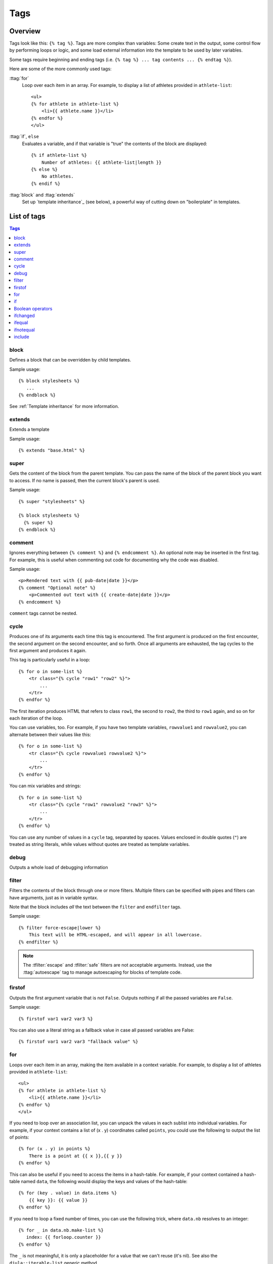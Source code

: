 .. highlightlang:: html+django
		   
Tags
====

Overview
--------

Tags look like this: ``{% tag %}``. Tags are more complex than variables: Some
create text in the output, some control flow by performing loops or logic, and
some load external information into the template to be used by later variables.

Some tags require beginning and ending tags (i.e. ``{% tag %} ... tag contents
... {% endtag %}``).

Here are some of the more commonly used
tags:

:ttag:`for`
    Loop over each item in an array. For example, to display a list of athletes
    provided in ``athlete-list``::

        <ul>
        {% for athlete in athlete-list %}
            <li>{{ athlete.name }}</li>
        {% endfor %}
        </ul>

:ttag:`if`, ``else``
    Evaluates a variable, and if that variable is "true" the contents of the
    block are displayed::

        {% if athlete-list %}
            Number of athletes: {{ athlete-list|length }}
        {% else %}
            No athletes.
        {% endif %}

:ttag:`block` and :ttag:`extends`
    Set up `template inheritance`_ (see below), a powerful way
    of cutting down on "boilerplate" in templates.

List of tags
------------

.. contents:: Tags
   :local:

.. templatetag:: block
		 
block
^^^^^

Defines a block that can be overridden by child templates.

Sample usage::

  {% block stylesheets %}
     ...
  {% endblock %}
	  
See :ref:`Template inheritance` for more information.

.. templatetag:: extends
		 
extends
^^^^^^^

Extends a template

Sample usage::

  {% extends "base.html" %}

.. templatetag:: super  

super
^^^^^

Gets the content of the block from the parent template. You can pass the name of the block of the parent block you want to access. If no name is passed, then the current block's parent is used.

Sample usage::

     {% super "stylesheets" %}

     {% block stylesheets %}
       {% super %}
     {% endblock %}

.. templatetag:: comment     

comment
^^^^^^^

Ignores everything between ``{% comment %}`` and ``{% endcomment %}``.
An optional note may be inserted in the first tag. For example, this is
useful when commenting out code for documenting why the code was disabled.

Sample usage::

    <p>Rendered text with {{ pub-date|date }}</p>
    {% comment "Optional note" %}
        <p>Commented out text with {{ create-date|date }}</p>
    {% endcomment %}

``comment`` tags cannot be nested.

.. templatetag:: cycle

cycle
^^^^^

Produces one of its arguments each time this tag is encountered. The first
argument is produced on the first encounter, the second argument on the second
encounter, and so forth. Once all arguments are exhausted, the tag cycles to
the first argument and produces it again.

This tag is particularly useful in a loop::

    {% for o in some-list %}
        <tr class="{% cycle "row1" "row2" %}">
            ...
        </tr>
    {% endfor %}

The first iteration produces HTML that refers to class ``row1``, the second to
``row2``, the third to ``row1`` again, and so on for each iteration of the
loop.

You can use variables, too. For example, if you have two template variables,
``rowvalue1`` and ``rowvalue2``, you can alternate between their values like
this::

    {% for o in some-list %}
        <tr class="{% cycle rowvalue1 rowvalue2 %}">
            ...
        </tr>
    {% endfor %}

..
   Variables included in the cycle will be escaped.  You can disable auto-escaping
   with::

       {% for o in some-list %}
	   <tr class="{% autoescape off %}{% cycle rowvalue1 rowvalue2 %}{% endautoescape %}
	       ...
	   </tr>
       {% endfor %}

You can mix variables and strings::

    {% for o in some-list %}
        <tr class="{% cycle "row1" rowvalue2 "row3" %}">
            ...
        </tr>
    {% endfor %}


You can use any number of values in a ``cycle`` tag, separated by spaces.
Values enclosed in double quotes (``"``) are treated
as string literals, while values without quotes are treated as template
variables.

.. templatetag:: debug

debug
^^^^^

Outputs a whole load of debugging information

.. templatetag:: filter

filter
^^^^^^

Filters the contents of the block through one or more filters. Multiple
filters can be specified with pipes and filters can have arguments, just as
in variable syntax.

Note that the block includes *all* the text between the ``filter`` and
``endfilter`` tags.

Sample usage::

    {% filter force-escape|lower %}
        This text will be HTML-escaped, and will appear in all lowercase.
    {% endfilter %}

.. note::

    The :tfilter:`escape` and :tfilter:`safe` filters are not acceptable
    arguments. Instead, use the :ttag:`autoescape` tag to manage autoescaping
    for blocks of template code.

.. templatetag:: firstof

firstof
^^^^^^^

Outputs the first argument variable that is not ``False``. Outputs nothing if
all the passed variables are ``False``.

Sample usage::

    {% firstof var1 var2 var3 %}

You can also use a literal string as a fallback value in case all
passed variables are False::

    {% firstof var1 var2 var3 "fallback value" %}

..
   This tag auto-escapes variable values. You can disable auto-escaping with::

       {% autoescape off %}
	   {% firstof var1 var2 var3 "<strong>fallback value</strong>" %}
       {% endautoescape %}

   Or if only some variables should be escaped, you can use::

       {% firstof var1 var2|safe var3 "<strong>fallback value</strong>"|safe %}

.. templatetag:: for

for
^^^

Loops over each item in an array, making the item available in a context
variable. For example, to display a list of athletes provided in
``athlete-list``::

    <ul>
    {% for athlete in athlete-list %}
        <li>{{ athlete.name }}</li>
    {% endfor %}
    </ul>

If you need to loop over an association list, you can unpack the values
in each sublist into individual variables. For example, if your context
contains a list of (x . y) coordinates called ``points``, you could use the
following to output the list of points::

  {% for (x . y) in points %}
      There is a point at {{ x }},{{ y }}
  {% endfor %}

This can also be useful if you need to access the items in a hash-table.
For example, if your context contained a hash-table named ``data``, the following
would display the keys and values of the hash-table::

  {% for (key . value) in data.items %}
      {{ key }}: {{ value }}
  {% endfor %}

If you need to loop a fixed number of times, you can use the following trick, where ``data.nb`` resolves to an integer::

  {% for _ in data.nb.make-list %}
     index: {{ forloop.counter }}
  {% endfor %}

The ``_`` is not meaningful, it is only a placeholder for a value that we can't reuse (it's nil). See also the ``djula::iterable-list`` generic method.

The for loop sets a number of variables available within the loop:

==========================  ===============================================
Variable                    Description
==========================  ===============================================
``forloop.counter``         The current iteration of the loop (1-indexed)
``forloop.counter0``        The current iteration of the loop (0-indexed)
``forloop.revcounter``      The number of iterations from the end of the
                            loop (1-indexed)
``forloop.revcounter0``     The number of iterations from the end of the
                            loop (0-indexed)
``forloop.first``           True if this is the first time through the loop
``forloop.last``            True if this is the last time through the loop
``forloop.parentloop``      For nested loops, this is the loop surrounding
                            the current one
==========================  ===============================================

.. templatetag:: if

if
^^

The ``{% if %}`` tag evaluates a variable, and if that variable is "true" (i.e.
exists, is not empty, and is not a false boolean value) the contents of the
block are output::

    {% if athlete-list %}
        Number of athletes: {{ athlete-list|length }}
    {% else %}
        No athletes.
    {% endif %}

In the above, if ``athlete-list`` is not empty, the number of athletes will be
displayed by the ``{{ athlete-list|length }}`` variable.

Boolean operators
^^^^^^^^^^^^^^^^^

:ttag:`if` tags may use ``and``, ``or`` or ``not`` to test a number of
variables or to negate a given variable::

    {% if athlete-list and coach-list %}
        Both athletes and coaches are available.
    {% endif %}

    {% if not athlete-list %}
        There are no athletes.
    {% endif %}

    {% if athlete-list or coach-list %}
        There are some athletes or some coaches.
    {% endif %}

    {% if not athlete-list or coach-list %}
        There are no athletes or there are some coaches (OK, so
        writing English translations of boolean logic sounds
        stupid; it's not our fault).
    {% endif %}

    {% if athlete-list and not coach-list %}
        There are some athletes and absolutely no coaches.
    {% endif %}

Use of both ``and`` and ``or`` clauses within the same tag is allowed, with
``and`` having higher precedence than ``or`` e.g.::

    {% if athlete-list and coach-list or cheerleader-list %}

will be interpreted like:

.. code-block:: common-lisp

    (if (or (athlete-list and coach-list) cheerleader-list) ..)

Use of actual parentheses in the :ttag:`if` tag is invalid syntax. If you need
them to indicate precedence, you should use nested :ttag:`if` tags.

..
   :ttag:`if` tags may also use the operators ``==``, ``!=``, ``<``, ``>``,
   ``<=``, ``>=`` and ``in`` which work as follows:


   ``==`` operator
   ^^^^^^^^^^^^^^^

   Equality. Example::

       {% if somevar == "x" %}
	 This appears if variable somevar equals the string "x"
       {% endif %}

   ``!=`` operator
   ^^^^^^^^^^^^^^^

   Inequality. Example::

       {% if somevar != "x" %}
	 This appears if variable somevar does not equal the string "x",
	 or if somevar is not found in the context
       {% endif %}

   ``<`` operator
   ^^^^^^^^^^^^^^

   Less than. Example::

       {% if somevar < 100 %}
	 This appears if variable somevar is less than 100.
       {% endif %}

   ``>`` operator
   ^^^^^^^^^^^^^^

   Greater than. Example::

       {% if somevar > 0 %}
	 This appears if variable somevar is greater than 0.
       {% endif %}

   ``<=`` operator
   ^^^^^^^^^^^^^^^

   Less than or equal to. Example::

       {% if somevar <= 100 %}
	 This appears if variable somevar is less than 100 or equal to 100.
       {% endif %}

   ``>=`` operator
   ^^^^^^^^^^^^^^^

   Greater than or equal to. Example::

       {% if somevar >= 1 %}
	 This appears if variable somevar is greater than 1 or equal to 1.
       {% endif %}

   ``in`` operator
   ^^^^^^^^^^^^^^^

   Contained within. This operator is supported by many Python containers to test
   whether the given value is in the container. The following are some examples
   of how ``x in y`` will be interpreted::

       {% if "bc" in "abcdef" %}
	 This appears since "bc" is a substring of "abcdef"
       {% endif %}

       {% if "hello" in greetings %}
	 If greetings is a list or set, one element of which is the string
	 "hello", this will appear.
       {% endif %}

       {% if user in users %}
	 If users is a QuerySet, this will appear if user is an
	 instance that belongs to the QuerySet.
       {% endif %}

   ``not in`` operator
   ^^^^^^^^^^^^^^^^^^^

   Not contained within. This is the negation of the ``in`` operator.


   The comparison operators cannot be 'chained' like in Python or in mathematical
   notation. For example, instead of using::

       {% if a > b > c %}  (WRONG)

   you should use::

       {% if a > b and b > c %}

..
   Filters
   ^^^^^^^

   You can also use filters in the :ttag:`if` expression. For example::

       {% if messages|length >= 100 %}
	  You have lots of messages today!
       {% endif %}

.. templatetag:: ifchanged

ifchanged
^^^^^^^^^

Check if a value has changed from the last iteration of a loop.

The ``{% ifchanged %}`` block tag is used within a loop. 

If given one or more variables, check whether any variable has changed.

For example, the following shows the date every time it changes, while
showing the hour if either the hour or the date has changed::

        {% for date in days %}
            {% ifchanged date.date %} {{ date.date }} {% endifchanged %}
            {% ifchanged date.hour date.date %}
                {{ date.hour }}
            {% endifchanged %}
        {% endfor %}

The ``ifchanged`` tag can also take an optional ``{% else %}`` clause that
will be displayed if the value has not changed::

        {% for match in matches %}
            <div style="background-color:
                {% ifchanged match.ballot-id %}
                    {% cycle "red" "blue" %}
                {% else %}
                    gray
                {% endifchanged %}
            ">{{ match }}</div>
        {% endfor %}

.. templatetag:: ifequal

ifequal
^^^^^^^

Output the contents of the block if the two arguments equal each other.

Example::

    {% ifequal user.pk comment.user-id %}
        ...
    {% endifequal %}

As in the :ttag:`if` tag, an ``{% else %}`` clause is optional.

The arguments can be hard-coded strings, so the following is valid::

    {% ifequal user.username "adrian" %}
        ...
    {% endifequal %}

An alternative to the ``ifequal`` tag is to use the :ttag:`if` tag and the
``==`` operator.

.. templatetag:: ifnotequal

ifnotequal
^^^^^^^^^^

Just like :ttag:`ifequal`, except it tests that the two arguments are not
equal.

An alternative to the ``ifnotequal`` tag is to use the :ttag:`if` tag and
the ``!=`` operator.

.. templatetag:: include

include
^^^^^^^

Loads a template and renders it with the current context. This is a way of
"including" other templates within a template.

The template name can either be a variable or a hard-coded (quoted) string,
in either single or double quotes.

This example includes the contents of the template ``"foo/bar.html"``::

    {% include "foo/bar.html" %}

A set of parameters can also be added, which become available as context
variables when the included template is rendered::

    {% include "user.html" :user record.creator %}
    {% include "user.html" :user record.updater %}

..
   .. templatetag:: load

   load
   ^^^^

   Loads a custom template tag set.

   For example, the following template would load all the tags and filters
   registered in ``somelibrary`` and ``otherlibrary`` located in package
   ``package``::

       {% load somelibrary package.otherlibrary %}

   You can also selectively load individual filters or tags from a library, using
   the ``from`` argument. In this example, the template tags/filters named ``foo``
   and ``bar`` will be loaded from ``somelibrary``::

       {% load foo bar from somelibrary %}

   See :doc:`Custom tag and filter libraries </howto/custom-template-tags>` for
   more information.

   .. templatetag:: lorem

   lorem
   ^^^^^

   .. versionadded:: 1.8

       The tag was previously located in :mod:`django.contrib.webdesign`.

   Displays random "lorem ipsum" Latin text. This is useful for providing sample
   data in templates.

   Usage::

       {% lorem [count] [method] [random] %}

   The ``{% lorem %}`` tag can be used with zero, one, two or three arguments.
   The arguments are:

   ===========  =============================================================
   Argument     Description
   ===========  =============================================================
   ``count``    A number (or variable) containing the number of paragraphs or
		words to generate (default is 1).
   ``method``   Either ``w`` for words, ``p`` for HTML paragraphs or ``b``
		for plain-text paragraph blocks (default is ``b``).
   ``random``   The word ``random``, which if given, does not use the common
		paragraph ("Lorem ipsum dolor sit amet...") when generating
		text.
   ===========  =============================================================

   Examples:

   * ``{% lorem %}`` will output the common "lorem ipsum" paragraph.
   * ``{% lorem 3 p %}`` will output the common "lorem ipsum" paragraph
     and two random paragraphs each wrapped in HTML ``<p>`` tags.
   * ``{% lorem 2 w random %}`` will output two random Latin words.

   .. templatetag:: now

   now
   ^^^

   Displays the current date and/or time, using a format according to the given
   string. Such string can contain format specifiers characters as described
   in the :tfilter:`date` filter section.

   Example::

       It is {% now "jS F Y H:i" %}

   Note that you can backslash-escape a format string if you want to use the
   "raw" value. In this example, "f" is backslash-escaped, because otherwise
   "f" is a format string that displays the time. The "o" doesn't need to be
   escaped, because it's not a format character::

       It is the {% now "jS o\f F" %}

   This would display as "It is the 4th of September".

   .. note::

       The format passed can also be one of the predefined ones
       :setting:`DATE_FORMAT`, :setting:`DATETIME_FORMAT`,
       :setting:`SHORT_DATE_FORMAT` or :setting:`SHORT_DATETIME_FORMAT`.
       The predefined formats may vary depending on the current locale and
       if :ref:`format-localization` is enabled, e.g.::

	   It is {% now "SHORT_DATETIME_FORMAT" %}    
      
Custom tags
-----------

TODO
